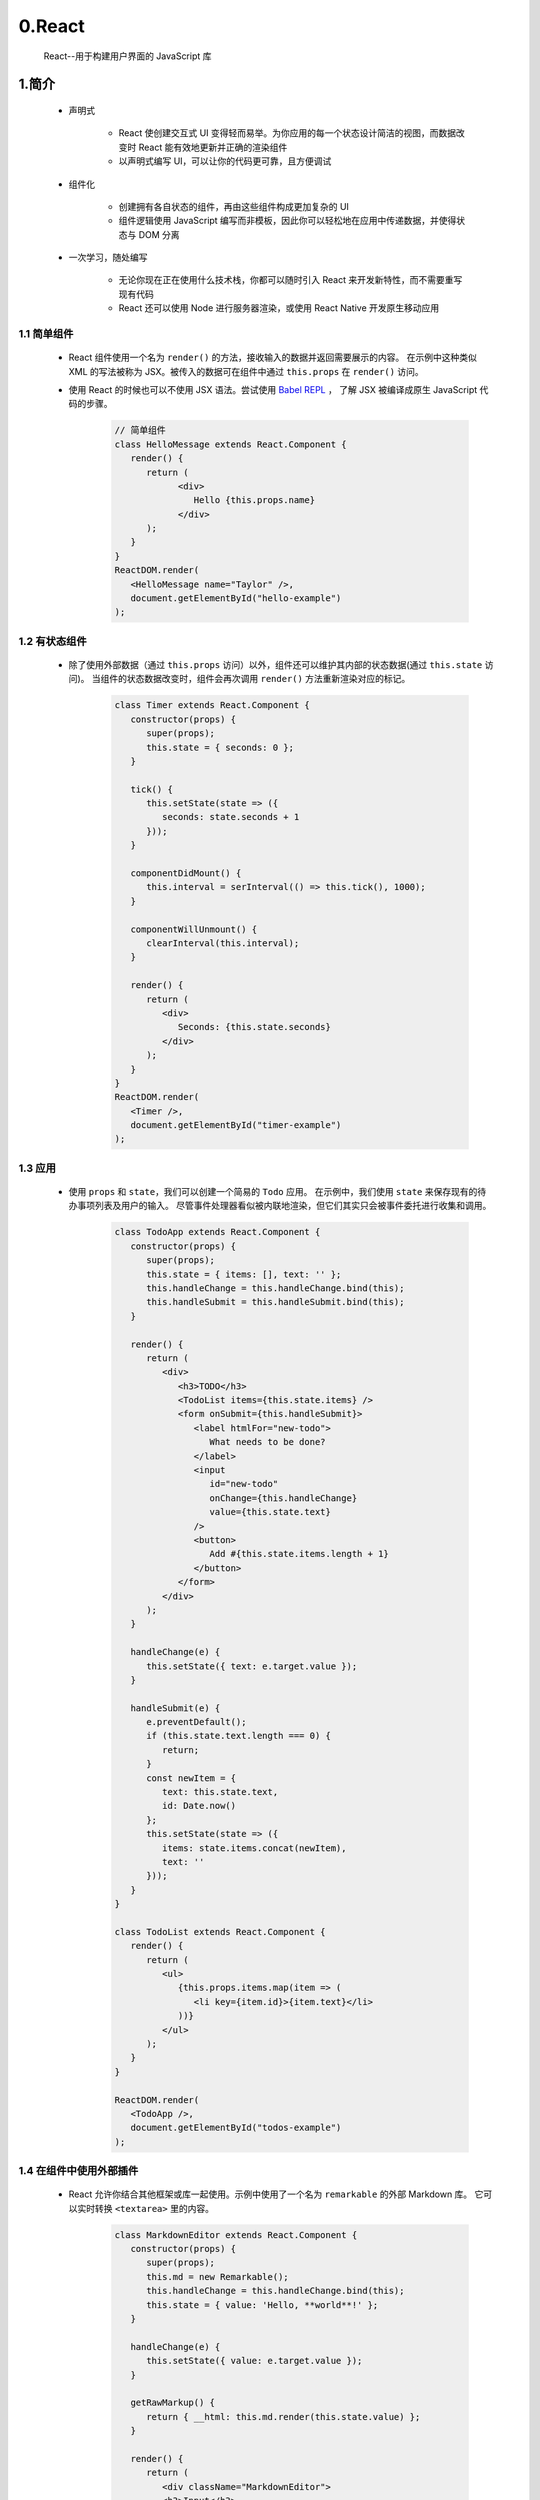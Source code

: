 
0.React
============================================

   React--用于构建用户界面的 JavaScript 库

1.简介
--------

   - 声明式

      - React 使创建交互式 UI 变得轻而易举。为你应用的每一个状态设计简洁的视图，而数据改变时 React 能有效地更新并正确的渲染组件
      - 以声明式编写 UI，可以让你的代码更可靠，且方便调试
   
   - 组件化

      - 创建拥有各自状态的组件，再由这些组件构成更加复杂的 UI
      - 组件逻辑使用 JavaScript 编写而非模板，因此你可以轻松地在应用中传递数据，并使得状态与 DOM 分离

   - 一次学习，随处编写

      - 无论你现在正在使用什么技术栈，你都可以随时引入 React 来开发新特性，而不需要重写现有代码
      - React 还可以使用 Node 进行服务器渲染，或使用 React Native 开发原生移动应用

1.1 简单组件
~~~~~~~~~~~~~~~~~~~~~~~~~

   - React 组件使用一个名为 ``render()`` 的方法，接收输入的数据并返回需要展示的内容。
     在示例中这种类似 XML 的写法被称为 JSX。被传入的数据可在组件中通过 ``this.props`` 在 ``render()`` 访问。
   - 使用 React 的时候也可以不使用 JSX 语法。尝试使用 `Babel REPL <https://babeljs.io/repl/#?browsers=defaults%2C%20not%20ie%2011%2C%20not%20ie_mob%2011&build=&builtIns=false&corejs=3.6&spec=false&loose=false&code_lz=MYewdgzgLgBApgGzgWzmWBeGAeAFgRgD4AJRBEAGhgHcQAnBAEwEJsB6AwgbgChRJY_KAEMAlmDh0YWRiGABXVOgB0AczhQAokiVQAQgE8AkowAUPGDADkdECChWeASl4AlOMOBQAIgHkAssp0aIySpogoaFBUQmISdC48QA&debug=false&forceAllTransforms=false&shippedProposals=false&circleciRepo=&evaluate=false&fileSize=false&timeTravel=false&sourceType=module&lineWrap=true&presets=react&prettier=false&targets=&version=7.14.0&externalPlugins=>`_  ，
     了解 JSX 被编译成原生 JavaScript 代码的步骤。

      .. code-block::

         // 简单组件
         class HelloMessage extends React.Component {
            render() {
               return (
                     <div>
                        Hello {this.props.name}
                     </div>
               );
            }
         }
         ReactDOM.render(
            <HelloMessage name="Taylor" />,
            document.getElementById("hello-example")
         );

1.2 有状态组件
~~~~~~~~~~~~~~~~~~~~~~~~~

   - 除了使用外部数据（通过 ``this.props`` 访问）以外，组件还可以维护其内部的状态数据(通过 ``this.state`` 访问)。
     当组件的状态数据改变时，组件会再次调用 ``render()`` 方法重新渲染对应的标记。

      .. code-block::

         class Timer extends React.Component {
            constructor(props) {
               super(props);
               this.state = { seconds: 0 };
            }
      
            tick() {
               this.setState(state => ({
                  seconds: state.seconds + 1
               }));
            }
      
            componentDidMount() {
               this.interval = serInterval(() => this.tick(), 1000);
            }
            
            componentWillUnmount() {
               clearInterval(this.interval);
            }
      
            render() {
               return (
                  <div>
                     Seconds: {this.state.seconds}
                  </div>
               );
            }
         }
         ReactDOM.render(
            <Timer />,
            document.getElementById("timer-example")
         );

1.3 应用
~~~~~~~~~~~~~~~~~~~~~~~~~

   - 使用 ``props`` 和 ``state``，我们可以创建一个简易的 ``Todo`` 应用。
     在示例中，我们使用 ``state`` 来保存现有的待办事项列表及用户的输入。
     尽管事件处理器看似被内联地渲染，但它们其实只会被事件委托进行收集和调用。

      .. code-block:: 

         class TodoApp extends React.Component {
            constructor(props) {
               super(props);
               this.state = { items: [], text: '' };
               this.handleChange = this.handleChange.bind(this);
               this.handleSubmit = this.handleSubmit.bind(this);
            }

            render() {
               return (
                  <div>
                     <h3>TODO</h3>
                     <TodoList items={this.state.items} />
                     <form onSubmit={this.handleSubmit}>
                        <label htmlFor="new-todo">
                           What needs to be done?
                        </label>
                        <input 
                           id="new-todo"
                           onChange={this.handleChange}
                           value={this.state.text}
                        />
                        <button>
                           Add #{this.state.items.length + 1}
                        </button>
                     </form>
                  </div>
               );
            }

            handleChange(e) {
               this.setState({ text: e.target.value });
            }

            handleSubmit(e) {
               e.preventDefault();
               if (this.state.text.length === 0) {
                  return;
               }
               const newItem = {
                  text: this.state.text,
                  id: Date.now()
               };
               this.setState(state => ({
                  items: state.items.concat(newItem),
                  text: ''
               }));
            }
         }

         class TodoList extends React.Component {
            render() {
               return (
                  <ul>
                     {this.props.items.map(item => (
                        <li key={item.id}>{item.text}</li>
                     ))}
                  </ul>
               );
            }
         }

         ReactDOM.render(
            <TodoApp />,
            document.getElementById("todos-example")
         );

1.4 在组件中使用外部插件
~~~~~~~~~~~~~~~~~~~~~~~~~

   - React 允许你结合其他框架或库一起使用。示例中使用了一个名为 ``remarkable`` 的外部 Markdown 库。
     它可以实时转换 ``<textarea>`` 里的内容。

      .. code-block:: 
      
         class MarkdownEditor extends React.Component {
            constructor(props) {
               super(props);
               this.md = new Remarkable();
               this.handleChange = this.handleChange.bind(this);
               this.state = { value: 'Hello, **world**!' };
            }
            
            handleChange(e) {
               this.setState({ value: e.target.value });
            }
      
            getRawMarkup() {
               return { __html: this.md.render(this.state.value) };
            }

            render() {
               return (
                  <div className="MarkdownEditor">
                  <h3>Input</h3>
                  <label htmlFor="markdown-content">
                     Enter some markdown
                  </label>
                  <textarea
                     id="markdown-content"
                     onChange={this.handleChange}
                     defaultValue={this.state.value}
                  />
                  <h3>Output</h3>
                  <div
                     className="content"
                     dangerouslySetInnerHTML={this.getRawMarkup()}
                  />
                  </div>
               );
            }
         }
         ReactDOM.render(
            <MarkdownEditor />,
            document.getElementById("markdown-example")
         );
